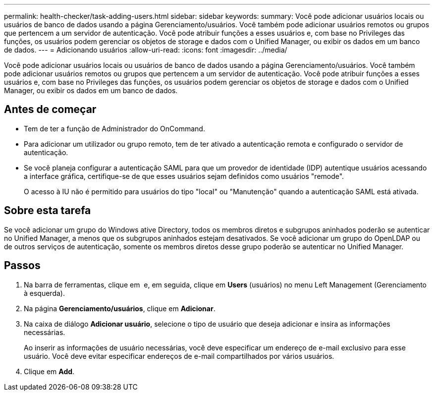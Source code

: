 ---
permalink: health-checker/task-adding-users.html 
sidebar: sidebar 
keywords:  
summary: Você pode adicionar usuários locais ou usuários de banco de dados usando a página Gerenciamento/usuários. Você também pode adicionar usuários remotos ou grupos que pertencem a um servidor de autenticação. Você pode atribuir funções a esses usuários e, com base no Privileges das funções, os usuários podem gerenciar os objetos de storage e dados com o Unified Manager, ou exibir os dados em um banco de dados. 
---
= Adicionando usuários
:allow-uri-read: 
:icons: font
:imagesdir: ../media/


[role="lead"]
Você pode adicionar usuários locais ou usuários de banco de dados usando a página Gerenciamento/usuários. Você também pode adicionar usuários remotos ou grupos que pertencem a um servidor de autenticação. Você pode atribuir funções a esses usuários e, com base no Privileges das funções, os usuários podem gerenciar os objetos de storage e dados com o Unified Manager, ou exibir os dados em um banco de dados.



== Antes de começar

* Tem de ter a função de Administrador do OnCommand.
* Para adicionar um utilizador ou grupo remoto, tem de ter ativado a autenticação remota e configurado o servidor de autenticação.
* Se você planeja configurar a autenticação SAML para que um provedor de identidade (IDP) autentique usuários acessando a interface gráfica, certifique-se de que esses usuários sejam definidos como usuários "remode".
+
O acesso à IU não é permitido para usuários do tipo "local" ou "Manutenção" quando a autenticação SAML está ativada.





== Sobre esta tarefa

Se você adicionar um grupo do Windows ative Directory, todos os membros diretos e subgrupos aninhados poderão se autenticar no Unified Manager, a menos que os subgrupos aninhados estejam desativados. Se você adicionar um grupo do OpenLDAP ou de outros serviços de autenticação, somente os membros diretos desse grupo poderão se autenticar no Unified Manager.



== Passos

. Na barra de ferramentas, clique em *image:../media/clusterpage-settings-icon.gif[""]* e, em seguida, clique em *Users* (usuários) no menu Left Management (Gerenciamento à esquerda).
. Na página *Gerenciamento/usuários*, clique em *Adicionar*.
. Na caixa de diálogo *Adicionar usuário*, selecione o tipo de usuário que deseja adicionar e insira as informações necessárias.
+
Ao inserir as informações de usuário necessárias, você deve especificar um endereço de e-mail exclusivo para esse usuário. Você deve evitar especificar endereços de e-mail compartilhados por vários usuários.

. Clique em *Add*.

